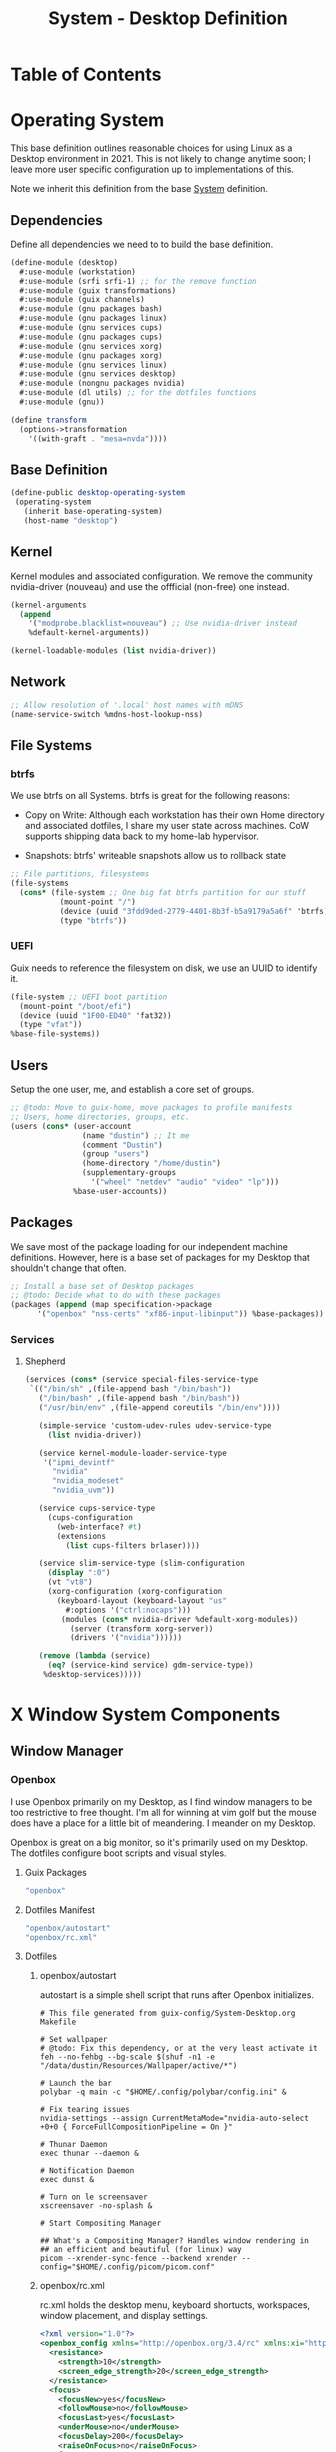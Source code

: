 #+TITLE: System - Desktop Definition
#+STARTUP: content
#+PROPERTY: header-args :mkdirp yes
#+PROPERTY: header-args:sh :tangle-mode (identity #o555)
#+PROPERTY: header-args:conf :tangle-mode (identity #o555)

* Table of Contents
:PROPERTIES:
:TOC: :include all :ignore this
:CONTENTS:
- [[#operating-system][Operating System]]
  - [[#dependencies][Dependencies]]
  - [[#base-definition][Base Definition]]
  - [[#kernel][Kernel]]
  - [[#network][Network]]
  - [[#file-systems][File Systems]]
    - [[#btrfs][btrfs]]
    - [[#uefi][UEFI]]
  - [[#users][Users]]
  - [[#packages][Packages]]
    - [[#services][Services]]
      - [[#shepherd][Shepherd]]
- [[#x-window-system-components][X Window System Components]]
  - [[#window-manager][Window Manager]]
    - [[#openbox][Openbox]]
      - [[#guix-packages][Guix Packages]]
      - [[#dotfiles-manifest][Dotfiles Manifest]]
      - [[#dotfiles][Dotfiles]]
        - [[#openboxautostart][openbox/autostart]]
        - [[#openboxrcxml][openbox/rc.xml]]
  - [[#launcher][Launcher]]
    - [[#rofi][Rofi]]
      - [[#guix-packages][Guix Packages]]
      - [[#dotfiles-manifest][Dotfiles Manifest]]
      - [[#dotfiles][Dotfiles]]
        - [[#rofilaunchersh][rofi/launcher.sh]]
        - [[#rofithemerasi][rofi/theme.rasi]]
- [[#export][Export]]
:END:

* Operating System

This base definition outlines reasonable choices for using Linux as a Desktop environment in 2021. This is not likely to change anytime soon; I leave more user specific configuration up to implementations of this.

Note we inherit this definition from the base [[#System][System]] definition.

** Dependencies
Define all dependencies we need to to build the base definition.
#+NAME: base-definition
#+BEGIN_SRC scheme  :tangle build/desktop.scm
(define-module (desktop)
  #:use-module (workstation)
  #:use-module (srfi srfi-1) ;; for the remove function
  #:use-module (guix transformations)
  #:use-module (guix channels)
  #:use-module (gnu packages bash)
  #:use-module (gnu packages linux)
  #:use-module (gnu services cups)
  #:use-module (gnu packages cups)
  #:use-module (gnu services xorg)
  #:use-module (gnu packages xorg)
  #:use-module (gnu services linux)
  #:use-module (gnu services desktop)
  #:use-module (nongnu packages nvidia)
  #:use-module (dl utils) ;; for the dotfiles functions
  #:use-module (gnu))

(define transform
  (options->transformation
    '((with-graft . "mesa=nvda"))))
#+END_SRC

** Base Definition
#+NAME: desktop-operating-system
#+BEGIN_SRC scheme  :tangle build/desktop.scm
(define-public desktop-operating-system
 (operating-system
   (inherit base-operating-system)
   (host-name "desktop")
#+END_SRC

** Kernel 
Kernel modules and associated configuration. We remove the community nvidia-driver (nouveau) and use the offficial (non-free) one instead.
#+NAME: kernel
#+BEGIN_SRC scheme :tangle build/desktop.scm
  (kernel-arguments
    (append
      '("modprobe.blacklist=nouveau") ;; Use nvidia-driver instead 
      %default-kernel-arguments))

  (kernel-loadable-modules (list nvidia-driver))
#+END_SRC

** Network
#+NAME: network 
#+BEGIN_SRC scheme :tangle build/desktop.scm
  ;; Allow resolution of '.local' host names with mDNS
  (name-service-switch %mdns-host-lookup-nss)
#+END_SRC

** File Systems

*** btrfs
We use btrfs on all Systems. btrfs is great for the following reasons:

- Copy on Write: Although each workstation has their own Home directory and associated dotfiles, I share my user state across machines. CoW supports shipping data back to my home-lab hypervisor.

- Snapshots: btrfs' writeable snapshots allow us to rollback state 

#+NAME: file-systems-btrfs 
#+BEGIN_SRC scheme :tangle build/desktop.scm
  ;; File partitions, filesystems
  (file-systems
    (cons* (file-system ;; One big fat btrfs partition for our stuff
             (mount-point "/")
             (device (uuid "3fdd9ded-2779-4401-8b3f-b5a9179a5a6f" 'btrfs))
             (type "btrfs"))

#+END_SRC

*** UEFI
Guix needs to reference the filesystem on disk, we use an UUID to identify it.
#+NAME: file-systems-uefi
#+BEGIN_SRC scheme :tangle build/desktop.scm
           (file-system ;; UEFI boot partition
             (mount-point "/boot/efi")
             (device (uuid "1F00-ED40" 'fat32))
             (type "vfat"))
           %base-file-systems))
#+END_SRC

** Users
Setup the one user, me, and establish a core set of groups.
#+NAME: users
#+BEGIN_SRC scheme :tangle build/desktop.scm
  ;; @todo: Move to guix-home, move packages to profile manifests
  ;; Users, home directories, groups, etc.
  (users (cons* (user-account
                  (name "dustin") ;; It me
                  (comment "Dustin")
                  (group "users")
                  (home-directory "/home/dustin")
                  (supplementary-groups
                    '("wheel" "netdev" "audio" "video" "lp")))
                %base-user-accounts))
#+END_SRC

** Packages
We save most of the package loading for our independent machine definitions. However, here is a base set of packages for my Desktop that shouldn't change that often.

#+NAME: packages 
#+BEGIN_SRC scheme :tangle build/desktop.scm
  ;; Install a base set of Desktop packages
  ;; @todo: Decide what to do with these packages
  (packages (append (map specification->package 
		'("openbox" "nss-certs" "xf86-input-libinput")) %base-packages))

#+END_SRC

*** Services

**** Shepherd
#+NAME: services-shepherd 
#+BEGIN_SRC scheme :tangle build/desktop.scm
  (services (cons* (service special-files-service-type
   `(("/bin/sh" ,(file-append bash "/bin/bash"))
     ("/bin/bash" ,(file-append bash "/bin/bash"))
     ("/usr/bin/env" ,(file-append coreutils "/bin/env"))))
	   
     (simple-service 'custom-udev-rules udev-service-type 
       (list nvidia-driver))

     (service kernel-module-loader-service-type
      '("ipmi_devintf"
        "nvidia"
        "nvidia_modeset"
        "nvidia_uvm"))

     (service cups-service-type
       (cups-configuration
         (web-interface? #t)
         (extensions
           (list cups-filters brlaser))))

     (service slim-service-type (slim-configuration
       (display ":0")
       (vt "vt8")
       (xorg-configuration (xorg-configuration
         (keyboard-layout (keyboard-layout "us"
           #:options '("ctrl:nocaps")))
          (modules (cons* nvidia-driver %default-xorg-modules))
            (server (transform xorg-server))
            (drivers '("nvidia"))))))

     (remove (lambda (service)
       (eq? (service-kind service) gdm-service-type))
	  %desktop-services)))))
#+END_SRC

* X Window System Components
** Window Manager

*** Openbox

I use Openbox primarily on my Desktop, as I find window managers to be too restrictive to free thought. I'm all for winning at vim golf but the mouse does have a place for a little bit of meandering. I meander on my Desktop.

Openbox is great on a big monitor, so it's primarily used on my Desktop. The dotfiles configure boot scripts and visual styles.

**** Guix Packages

#+BEGIN_SRC scheme :noweb-ref packages-manifest :noweb-sep ""
 "openbox"
#+END_SRC

**** Dotfiles Manifest
#+BEGIN_SRC scheme :noweb-ref dotfiles-manifest :noweb-sep ""
  "openbox/autostart"
  "openbox/rc.xml"
#+END_SRC
**** Dotfiles
****** openbox/autostart 
autostart is a simple shell script that runs after Openbox initializes.
#+BEGIN_SRC shell :tangle build/openbox/autostart
# This file generated from guix-config/System-Desktop.org Makefile

# Set wallpaper
# @todo: Fix this dependency, or at the very least activate it
feh --no-fehbg --bg-scale $(shuf -n1 -e "/data/dustin/Resources/Wallpaper/active/*")

# Launch the bar
polybar -q main -c "$HOME/.config/polybar/config.ini" &

# Fix tearing issues
nvidia-settings --assign CurrentMetaMode="nvidia-auto-select +0+0 { ForceFullCompositionPipeline = On }"

# Thunar Daemon
exec thunar --daemon &

# Notification Daemon
exec dunst &

# Turn on le screensaver
xscreensaver -no-splash &

# Start Compositing Manager

## What's a Compositing Manager? Handles window rendering in
## an efficient and beautiful (for linux) way
picom --xrender-sync-fence --backend xrender --config="$HOME/.config/picom/picom.conf"
#+END_SRC

****** openbox/rc.xml
rc.xml holds the desktop menu, keyboard shortucts, workspaces, window placement, and display settings.
#+BEGIN_SRC xml :visiblity folded :tangle build/openbox/rc.xml
<?xml version="1.0"?>
<openbox_config xmlns="http://openbox.org/3.4/rc" xmlns:xi="http://www.w3.org/2001/XInclude">
  <resistance>
    <strength>10</strength>
    <screen_edge_strength>20</screen_edge_strength>
  </resistance>
  <focus>
    <focusNew>yes</focusNew>
    <followMouse>no</followMouse>
    <focusLast>yes</focusLast>
    <underMouse>no</underMouse>
    <focusDelay>200</focusDelay>
    <raiseOnFocus>no</raiseOnFocus>
  </focus>
  <placement>
    <policy>Smart</policy>
    <center>yes</center>
    <monitor>Mouse</monitor>
    <primaryMonitor>Mouse</primaryMonitor>
  </placement>
  <theme>
    <name>Kaunas</name>
    <titleLayout>LSC</titleLayout>
    <keepBorder>yes</keepBorder>
    <animateIconify>yes</animateIconify>
    <font place="ActiveWindow">
      <name>Arial Narrow Condensed</name>
      <size>9</size>
      <weight>Normal</weight>
      <slant>Normal</slant>
    </font>
    <font place="InactiveWindow">
      <name>Arial Narrow Condensed</name>
      <size>9</size>
      <weight>Normal</weight>
      <slant>Normal</slant>
    </font>
    <font place="MenuHeader">
      <name>Arial Narrow Condensed</name>
      <size>9</size>
      <weight>Normal</weight>
      <slant>Normal</slant>
    </font>
    <font place="MenuItem">
      <name>Arial Narrow Condensed</name>
      <size>9</size>
      <weight>Normal</weight>
      <slant>Normal</slant>
    </font>
    <font place="ActiveOnScreenDisplay">
      <name>Arial Narrow Condensed</name>
      <size>9</size>
      <weight>Normal</weight>
      <slant>Normal</slant>
    </font>
    <font place="InactiveOnScreenDisplay">
      <name>Arial Narrow Condensed</name>
      <size>9</size>
      <weight>Normal</weight>
      <slant>Normal</slant>
    </font>
  </theme>
  <desktops>
    <number>3</number>
    <firstdesk>0</firstdesk>
    <names>
      <name>A</name>
      <name>B</name>
      <name>C</name>
    </names>
    <popupTime>0</popupTime>
  </desktops>
  <resize>
    <drawContents>yes</drawContents>
    <popupShow>NonPixel</popupShow>
    <popupPosition>Center</popupPosition>
    <popupFixedPosition>
      <x>10</x>
      <y>10</y>
    </popupFixedPosition>
  </resize>
  <margins>
    <top>60</top>
    <bottom>35</bottom>
    <left>35</left>
    <right>35</right>
  </margins>
  <dock>
    <position>Bottom</position>
    <floatingX>0</floatingX>
    <floatingY>0</floatingY>
    <noStrut>no</noStrut>
    <stacking>Above</stacking>
    <direction>Vertical</direction>
    <autoHide>no</autoHide>
    <hideDelay>300</hideDelay>
    <showDelay>300</showDelay>
    <moveButton>Middle</moveButton>
  </dock>
  <!-- KEYBINDINGS -->
  <keyboard>
    <chainQuitKey>C-g</chainQuitKey>
    <keybind key="W-1">
      <action name="GoToDesktop">
        <to>1</to>
      </action>
    </keybind>
    <keybind key="W-2">
      <action name="GoToDesktop">
        <to>2</to>
      </action>
    </keybind>
    <keybind key="W-Left">
      <action name="GoToDesktop">
        <to>left</to>
        <wrap>no</wrap>
      </action>
    </keybind>
    <keybind key="W-Right">
      <action name="GoToDesktop">
        <to>right</to>
        <wrap>no</wrap>
      </action>
    </keybind>
    <keybind key="W-S-Left">
      <action name="SendToDesktop">
        <to>left</to>
        <wrap>no</wrap>
      </action>
    </keybind>
    <keybind key="W-S-Right">
      <action name="SendToDesktop">
        <to>right</to>
        <wrap>no</wrap>
      </action>
    </keybind>
    <keybind key="W-S-K">
      <action name="ToggleShowDesktop"/>
    </keybind>
    <!-- Keybindings for windows -->
    <keybind key="A-F4">
      <action name="Close"/>
    </keybind>
    <keybind key="A-d">
      <action name="ToggleDecorations"/>
    </keybind>
    <keybind key="A-i">
      <action name="Iconify"/>
    </keybind>
    <keybind key="A-m">
      <action name="ToggleMaximize"/>
    </keybind>
    <keybind key="A-f">
      <action name="Lower"/>
      <action name="FocusToBottom"/>
      <action name="Unfocus"/>
    </keybind>
    <keybind key="A-space">
      <action name="ShowMenu">
        <menu>client-menu</menu>
      </action>
    </keybind>
    <!-- Keybindings for window switching -->
    <keybind key="A-Tab">
      <action name="NextWindow">
        <finalactions>
          <action name="Focus"/>
          <action name="Raise"/>
          <action name="Unshade"/>
        </finalactions>
      </action>
    </keybind>
    <keybind key="W-Up">
      <action name="UnmaximizeFull"/>
      <action name="MoveResizeTo">
        <x>+395</x>
        <y>+90</y>
        <width>45/100</width>
        <height>75/100</height>
      </action>
    </keybind>
    <keybind key="W-S-Up">
      <action name="UnmaximizeFull"/>
      <action name="MoveResizeTo">
        <x>+70</x>
        <y>+45</y>
        <width>90/100</width>
        <height>85/100</height>
      </action>
    </keybind>
    <keybind key="W-S-Down">
      <action name="UnmaximizeFull"/>
      <action name="MoveResizeTo">
        <width>75/100</width>
        <height>75/100</height>
      </action>
      <action name="MoveToCenter"/>
    </keybind>
    <keybind key="W-Down">
      <action name="UnmaximizeFull"/>
      <action name="MoveResizeTo">
        <width>51/100</width>
        <height>50/100</height>
      </action>
      <action name="MoveToCenter"/>
    </keybind>
    <!-- Keybindings for running applications -->
    <keybind key="W-S-P">
      <action name="Execute">
        <startupnotify>
          <enabled>true</enabled>
          <name>polybar</name>
        </startupnotify>
        <command>launch-polybar</command>
      </action>
    </keybind>
    <keybind key="C-A-Delete">
      <action name="Execute">
        <command>xscreensaver-command -activate</command>
      </action>
    </keybind>
    <keybind key="W-space">
      <action name="Execute">
        <startupnotify>
          <enabled>false</enabled>
          <name>rofi</name>
        </startupnotify>
        <command>rofi -no-lazy-grab -show drun -theme ~/.config/rofi/theme.rasi</command>
      </action>
    </keybind>
    <keybind key="A-space">
      <action name="Execute">
        <startupnotify>
          <enabled>false</enabled>
          <name>catfish</name>
        </startupnotify>
        <command>catfish</command>
      </action>
    </keybind>
    <keybind key="C-space">
      <action name="Execute">
        <startupnotify>
          <enabled>false</enabled>
          <name>alacritty</name>
        </startupnotify>
        <command>alacritty --working-directory /data/dustin</command>
      </action>
    </keybind>
    <keybind key="W-f">
      <action name="Execute">
        <startupnotify>
          <enabled>false</enabled>
          <name>File Manager</name>
        </startupnotify>
        <command>thunar</command>
      </action>
    </keybind>
    <keybind key="W-p">
      <action name="Execute">
        <startupnotify>
          <enabled>true</enabled>
          <name>Volume</name>
        </startupnotify>
        <command>pavucontrol</command>
      </action>
    </keybind>
    <keybind key="W-o">
      <action name="Execute">
        <startupnotify>
          <enabled>true</enabled>
          <name>OBconf</name>
        </startupnotify>
        <command>obconf</command>
      </action>
    </keybind>
    <keybind key="Print">
      <action name="Execute">
        <command>scrot -q 100 'Screenshot_%Y-%m-%d-%S_$wx$h.png' -e 'notify-send " Capture Screenshot! &#xE928; " ; mv $f /data/dustin/Inbox/Screenshots ; feh /data/dustin/Inbox/Screenshots/$f'</command>
      </action>
    </keybind>
    <keybind key="A-Print">
      <action name="Execute">
        <command>scrot -u -q 100 'Screenshot_%Y-%m-%d-%S_$wx$h.png' -e 'notify-send " Capture Screenshot! &#xE928; " ; mv $f /home/dustin/Inbox/screenshots ; feh /home/dustin/Inbox/screenshots/$f'</command>
      </action>
    </keybind>
    <keybind key="C-Print">
      <action name="Execute">
      <command>scrot -se 'xclip -selection clipboard -t image/png -i $f'</command>
      </action>
    </keybind>
    <!-- Keybindings for menus -->
    <keybind key="W-Tab">
      <action name="ShowMenu">
        <menu>client-list-combined-menu</menu>
      </action>
    </keybind>
    <!-- A bit of tiling -->
    <keybind key="A-r">
      <action name="Resize"/>
    </keybind>
    <keybind key="A-e">
      <action name="Move"/>
    </keybind>
  </keyboard>
  <mouse>
    <dragThreshold>1</dragThreshold>
    <!-- number of pixels the mouse must move before a drag begins -->
    <doubleClickTime>500</doubleClickTime>
    <!-- in milliseconds (1000 = 1 second) -->
    <screenEdgeWarpTime>400</screenEdgeWarpTime>
    <!-- Time before changing desktops when the pointer touches the edge of the
       screen while moving a window, in milliseconds (1000 = 1 second).
       Set this to 0 to disable warping -->
    <screenEdgeWarpMouse>false</screenEdgeWarpMouse>
    <!-- Set this to TRUE to move the mouse pointer across the desktop when
       switching due to hitting the edge of the screen -->
    <context name="Frame">
      <mousebind button="A-Left" action="Press">
        <action name="Focus"/>
        <action name="Raise"/>
      </mousebind>
      <mousebind button="A-Left" action="Click">
        <action name="Unshade"/>
      </mousebind>
      <mousebind button="A-Left" action="Drag">
        <action name="Move"/>
      </mousebind>
      <mousebind button="A-Right" action="Press">
        <action name="Focus"/>
        <action name="Raise"/>
        <action name="Unshade"/>
      </mousebind>
      <mousebind button="A-Right" action="Drag">
        <action name="Resize"/>
      </mousebind>
      <mousebind button="A-Middle" action="Press">
        <action name="Lower"/>
        <action name="FocusToBottom"/>
        <action name="Unfocus"/>
      </mousebind>
      <mousebind button="A-Up" action="Click">
        <action name="GoToDesktop">
          <to>previous</to>
        </action>
      </mousebind>
      <mousebind button="A-Down" action="Click">
        <action name="GoToDesktop">
          <to>next</to>
        </action>
      </mousebind>
      <mousebind button="C-A-Up" action="Click">
        <action name="GoToDesktop">
          <to>previous</to>
        </action>
      </mousebind>
      <mousebind button="C-A-Down" action="Click">
        <action name="GoToDesktop">
          <to>next</to>
        </action>
      </mousebind>
      <mousebind button="A-S-Up" action="Click">
        <action name="SendToDesktop">
          <to>previous</to>
        </action>
      </mousebind>
      <mousebind button="A-S-Down" action="Click">
        <action name="SendToDesktop">
          <to>next</to>
        </action>
      </mousebind>
    </context>
    <context name="Titlebar">
      <mousebind button="Left" action="Drag">
        <action name="Move"/>
      </mousebind>
      <mousebind button="Left" action="DoubleClick">
        <action name="ToggleMaximizeFull"/>
      </mousebind>
      <mousebind button="Up" action="Click">
        <action name="if">
          <shaded>no</shaded>
          <then>
            <action name="Shade"/>
            <action name="FocusToBottom"/>
            <action name="Unfocus"/>
            <action name="Lower"/>
          </then>
        </action>
      </mousebind>
      <mousebind button="Down" action="Click">
        <action name="if">
          <shaded>yes</shaded>
          <then>
            <action name="Unshade"/>
            <action name="Raise"/>
          </then>
        </action>
      </mousebind>
    </context>
    <context name="Titlebar Top Right Bottom Left TLCorner TRCorner BRCorner BLCorner">
      <mousebind button="Left" action="Press">
        <action name="Focus"/>
        <action name="Raise"/>
        <action name="Unshade"/>
      </mousebind>
      <mousebind button="Middle" action="Press">
        <action name="Lower"/>
        <action name="FocusToBottom"/>
        <action name="Unfocus"/>
      </mousebind>
      <mousebind button="Right" action="Press">
        <action name="Focus"/>
        <action name="Raise"/>
        <action name="ShowMenu">
          <menu>client-menu</menu>
        </action>
      </mousebind>
    </context>
    <context name="Top">
      <mousebind button="Left" action="Drag">
        <action name="Resize">
          <edge>top</edge>
        </action>
      </mousebind>
    </context>
    <context name="Left">
      <mousebind button="Left" action="Drag">
        <action name="Resize">
          <edge>left</edge>
        </action>
      </mousebind>
    </context>
    <context name="Right">
      <mousebind button="Left" action="Drag">
        <action name="Resize">
          <edge>right</edge>
        </action>
      </mousebind>
    </context>
    <context name="Bottom">
      <mousebind button="Left" action="Drag">
        <action name="Resize">
          <edge>bottom</edge>
        </action>
      </mousebind>
      <mousebind button="Right" action="Press">
        <action name="Focus"/>
        <action name="Raise"/>
        <action name="ShowMenu">
          <menu>client-menu</menu>
        </action>
      </mousebind>
    </context>
    <context name="TRCorner BRCorner TLCorner BLCorner">
      <mousebind button="Left" action="Press">
        <action name="Focus"/>
        <action name="Raise"/>
        <action name="Unshade"/>
      </mousebind>
      <mousebind button="Left" action="Drag">
        <action name="Resize"/>
      </mousebind>
    </context>
    <context name="Client">
      <mousebind button="Left" action="Press">
        <action name="Focus"/>
        <action name="Raise"/>
      </mousebind>
      <mousebind button="Middle" action="Press">
        <action name="Focus"/>
        <action name="Raise"/>
      </mousebind>
      <mousebind button="Right" action="Press">
        <action name="Focus"/>
        <action name="Raise"/>
      </mousebind>
    </context>
    <context name="Icon">
      <mousebind button="Left" action="Press">
        <action name="Focus"/>
        <action name="Raise"/>
        <action name="Unshade"/>
        <action name="ShowMenu">
          <menu>client-menu</menu>
        </action>
      </mousebind>
      <mousebind button="Right" action="Press">
        <action name="Focus"/>
        <action name="Raise"/>
        <action name="ShowMenu">
          <menu>client-menu</menu>
        </action>
      </mousebind>
    </context>
    <context name="AllDesktops">
      <mousebind button="Left" action="Press">
        <action name="Focus"/>
        <action name="Raise"/>
        <action name="Unshade"/>
      </mousebind>
      <mousebind button="Left" action="Click">
        <action name="ToggleOmnipresent"/>
      </mousebind>
    </context>
    <context name="Shade">
      <mousebind button="Left" action="Press">
        <action name="Focus"/>
        <action name="Raise"/>
      </mousebind>
      <mousebind button="Left" action="Click">
        <action name="ToggleShade"/>
      </mousebind>
    </context>
    <context name="Iconify">
      <mousebind button="Left" action="Press">
        <action name="Focus"/>
        <action name="Raise"/>
      </mousebind>
      <mousebind button="Left" action="Click">
        <action name="Iconify"/>
      </mousebind>
    </context>
    <context name="Maximize">
      <mousebind button="Left" action="Press">
        <action name="Focus"/>
        <action name="Raise"/>
        <action name="Unshade"/>
      </mousebind>
      <mousebind button="Middle" action="Press">
        <action name="Focus"/>
        <action name="Raise"/>
        <action name="Unshade"/>
      </mousebind>
      <mousebind button="Right" action="Press">
        <action name="Focus"/>
        <action name="Raise"/>
        <action name="Unshade"/>
      </mousebind>
      <mousebind button="Left" action="Click">
        <action name="ToggleMaximize"/>
      </mousebind>
      <mousebind button="Middle" action="Click">
        <action name="ToggleMaximize">
          <direction>vertical</direction>
        </action>
      </mousebind>
      <mousebind button="Right" action="Click">
        <action name="ToggleMaximize">
          <direction>horizontal</direction>
        </action>
      </mousebind>
    </context>
    <context name="Close">
      <mousebind button="Left" action="Press">
        <action name="Focus"/>
        <action name="Raise"/>
        <action name="Unshade"/>
      </mousebind>
      <mousebind button="Left" action="Click">
        <action name="Close"/>
      </mousebind>
    </context>
    <context name="Desktop">
      <mousebind button="Up" action="Click">
        <action name="GoToDesktop">
          <to>previous</to>
        </action>
      </mousebind>
      <mousebind button="Down" action="Click">
        <action name="GoToDesktop">
          <to>next</to>
        </action>
      </mousebind>
      <mousebind button="A-Up" action="Click">
        <action name="GoToDesktop">
          <to>previous</to>
        </action>
      </mousebind>
      <mousebind button="A-Down" action="Click">
        <action name="GoToDesktop">
          <to>next</to>
        </action>
      </mousebind>
      <mousebind button="C-A-Up" action="Click">
        <action name="GoToDesktop">
          <to>previous</to>
        </action>
      </mousebind>
      <mousebind button="C-A-Down" action="Click">
        <action name="GoToDesktop">
          <to>next</to>
        </action>
      </mousebind>
      <mousebind button="Left" action="Press">
        <action name="Focus"/>
        <action name="Raise"/>
      </mousebind>
      <mousebind button="Right" action="Press">
        <action name="Focus"/>
        <action name="Raise"/>
      </mousebind>
    </context>
    <context name="Root">
      <!-- Menus -->
      <mousebind button="Middle" action="Press">
        <action name="ShowMenu">
          <menu>client-list-combined-menu</menu>
        </action>
      </mousebind>
      <mousebind button="Right" action="Press">
        <action name="ShowMenu">
          <menu>root-menu</menu>
        </action>
      </mousebind>
    </context>
    <context name="MoveResize">
      <mousebind button="Up" action="Click">
        <action name="GoToDesktop">
          <to>previous</to>
        </action>
      </mousebind>
      <mousebind button="Down" action="Click">
        <action name="GoToDesktop">
          <to>next</to>
        </action>
      </mousebind>
      <mousebind button="A-Up" action="Click">
        <action name="GoToDesktop">
          <to>previous</to>
        </action>
      </mousebind>
      <mousebind button="A-Down" action="Click">
        <action name="GoToDesktop">
          <to>next</to>
        </action>
      </mousebind>
    </context>
  </mouse>
  <menu>
    <file>menu.xml</file>
    <hideDelay>400</hideDelay>
    <middle>no</middle>
    <submenuShowDelay>100</submenuShowDelay>
    <submenuHideDelay>200</submenuHideDelay>
    <applicationIcons>yes</applicationIcons>
    <showIcons>yes</showIcons>
    <manageDesktops>yes</manageDesktops>
  </menu>
  <applications>
    <application name="oblogout">
      <position force="no">
        <monitor>1</monitor>
      </position>
      <fullscreen>yes</fullscreen>
    </application>
    <application name="obconf">
      <position force="no">
        <x>0%</x>
        <y>0%</y>
        <monitor>1</monitor>
      </position>
      <size>
        <width>50%</width>
        <height>50%</height>
      </size>
    </application>
    <application name="brave">
      <focus>yes</focus>
    </application>
  </applications>
</openbox_config>

#+END_SRC

** Launcher

*** Rofi

Rofi is a quick launcher and how I primarily interface with applications in Openbox.

**** Guix Packages

#+BEGIN_SRC scheme :noweb-ref packages-manifest :noweb-sep ""
 "rofi"
#+END_SRC

**** Dotfiles Manifest
#+BEGIN_SRC scheme :noweb-ref dotfiles-manifest :noweb-sep ""
  "rofi/launcher.sh"
  "rofi/theme.rasi"
#+END_SRC
**** Dotfiles
****** rofi/launcher.sh

Launches the display defined in theme.rasi.

#+BEGIN_SRC shell :tangle build/rofi/launcher.sh
#!/usr/bin/env bash
rofi -no-lazy-grab -show drun -theme theme.rasi

#+END_SRC

****** rofi/theme.rasi
#+BEGIN_SRC conf :tangle build/rofi/theme.rasi
configuration {
    drun-display-format: "{icon} {name}";
    display-drun: "run";
	show-icons: true;
	icon-theme: "Moka";
	location: 0;
	yoffset: 0;
    xoffset: 0;
	columns: 1;
	fake-transparency: false;
	hide-scrollbar: true;
	bw: 0;
    fullscreen: false;
    show-icons: true;
	terminal: "alacritty";
	sidebar-mode: false;
}

,* {
    background:                     #1f2528;
    background-alt:                 #414c51ff;
    foreground:                     #A2A4A6cc;
    border:                         #394F55ff;
    border-alt:                     #88c0d0ff;
    selected:                       #394F55;
    urgent:                         #b48eadFF;
}

,* {
  text-font:                            "Arial";

  inputbar-margin:                      3px 3px;
  prompt-padding:                       5px 5px;
  entry-padding:                        10px 0px 10px 0px;
  list-element-padding:                 5px;
  list-element-margin:                  @inputbar-margin;
  list-element-border:                  0px 0px 0px 4px;

  apps-textbox-prompt-colon-padding:    10px -5px 0px 0px;
}

,* {
  background-color: #1F2528;
  border-color: #2e343f;
  text-color: #C0C5CE;
  spacing: 0;
  width: 512px;
}

inputbar {
  border: 0 0 1px 0;
  children: [prompt,entry];
}

prompt {
  padding: 16px;
  border: 0 1px 0 0;
}

textbox {
  background-color: #2e343f;
  border: 0 0 1px 0;
  border-color: #282C33;
  padding: 8px 16px;
}

entry {
  padding: 12px;
}

listview {
  cycle: false;
  margin: 0 0 -1px 0;
  scrollbar: false;
}

element {
  border: 0 0 1px 0;
  padding: 12px;
}

element selected {
  border: 1px 1px 1px 1px;
  border-color: #FAC863;
}
#+END_SRC

* Export 

We export the various dotfiles and package definitions described throughout this file. They are later appended to the global list and interpreted by the Guix Daemon.

#+begin_src scheme :tangle build/dl/desktop.scm :noweb yes
(define-module (dl desktop)
  #:export (%dl-packages-desktop)
  #:export (%dl-dotfiles-desktop))

(define %dl-packages-desktop
  (list
    <<packages-manifest>>
  ))

(define %dl-dotfiles-desktop
  (list
    <<dotfiles-manifest>>
  ))
#+end_src

#+begin_src scheme :tangle build/dl/utils.scm :noweb yes
(define-module (dl utils)
  #:export (%dl-packages)
  #:export (%dl-dotfiles))

  (use-modules (dl workstation)
               (dl desktop))

  (define %dl-packages
    (append %dl-packages-workstation %dl-packages-desktop))

  (define %dl-dotfiles
    (append %dl-dotfiles-workstation %dl-dotfiles-desktop))
               
#+end_src
